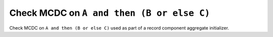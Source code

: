Check MCDC on ``A and then (B or else C)``
==========================================

Check MCDC on ``A and then (B or else C)``
used as part of a record component aggregate initializer.
